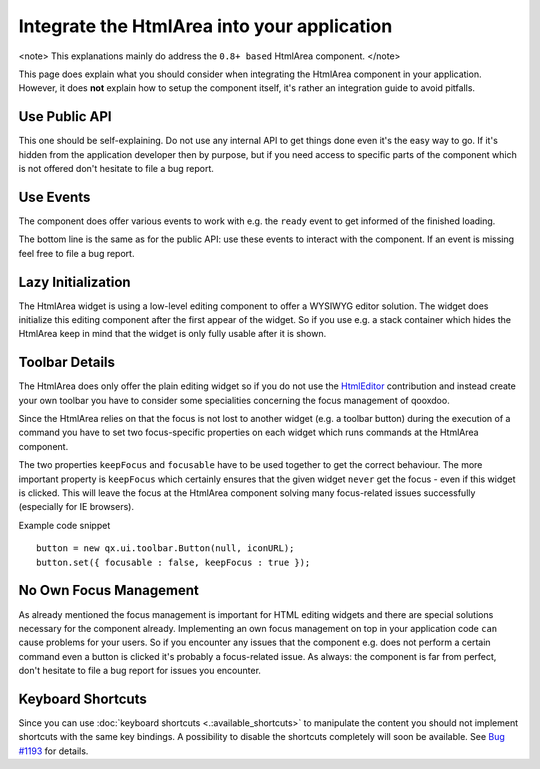 Integrate the HtmlArea into your application
********************************************

<note>
This explanations mainly do address the ``0.8+ based`` HtmlArea component.
</note>

This page does explain what you should consider when integrating the HtmlArea component in your application. However, it does **not** explain how to setup the component itself, it's rather an integration guide to avoid pitfalls. 

Use Public API
==============

This one should be self-explaining. Do not use any internal API to get things done even it's the easy way to go. If it's hidden from the application developer then by purpose, but if you need access to specific parts of the component which is not offered don't hesitate to file a bug report.

Use Events
==========

The component does offer various events to work with e.g. the ``ready`` event to get informed of the finished loading. 

The bottom line is the same as for the public API: use these events to interact with the component. If an event is missing feel free to file a bug report.

Lazy Initialization
===================

The HtmlArea widget is using a low-level editing component to offer a WYSIWYG editor solution. The widget does initialize this editing component after the first appear of the widget. So if you use e.g. a stack container which hides the HtmlArea keep in mind that the widget is only fully usable after it is shown.

Toolbar Details
===============

The HtmlArea does only offer the plain editing widget so if you do not use the `HtmlEditor <http://qooxdoo.org/contrib/project#htmleditor>`_ contribution and instead create your own toolbar you have to consider some specialities concerning the focus management of qooxdoo.

Since the HtmlArea relies on that the focus is not lost to another widget (e.g. a toolbar button) during the execution of a command you have to set two focus-specific properties on each widget which runs commands at the HtmlArea component.

The two properties ``keepFocus`` and ``focusable`` have to be used together to get the correct behaviour. The more important property is ``keepFocus`` which certainly ensures that the given widget ``never`` get the focus - even if this widget is clicked. This will leave the focus at the HtmlArea component solving many focus-related issues successfully (especially for IE browsers).

Example code snippet

::

    button = new qx.ui.toolbar.Button(null, iconURL);
    button.set({ focusable : false, keepFocus : true });

No Own Focus Management
=======================

As already mentioned the focus management is important for HTML editing widgets and there are special solutions necessary for the component already. Implementing an own focus management on top in your application code ``can`` cause problems for your users. So if you encounter any issues that the component e.g. does not perform a certain command even a button is clicked it's probably a focus-related issue.
As always: the component is far from perfect, don't hesitate to file a bug report for issues you encounter.

Keyboard Shortcuts
==================

Since you can use :doc:`keyboard shortcuts <.:available_shortcuts>` to manipulate the content you should not implement shortcuts with the same key bindings. 
A possibility to disable the shortcuts completely will soon be available. See `Bug #1193 <http://bugzilla.qooxdoo.org/show_bug.cgi?id=1193>`_ for details.